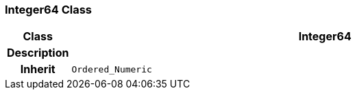 === Integer64 Class

[cols="^1,3,5"]
|===
h|*Class*
2+^h|*Integer64*

h|*Description*
2+a|

h|*Inherit*
2+|`Ordered_Numeric`

|===
